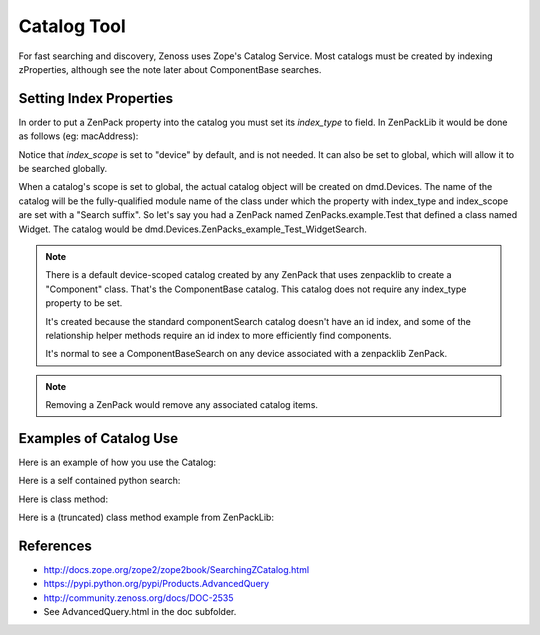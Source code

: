 =====================================
Catalog Tool
=====================================

For fast searching and discovery, Zenoss uses Zope's Catalog Service.
Most catalogs must be created by indexing zProperties, although see the note
later about ComponentBase searches.


Setting Index Properties
----------------------------

In order to put a ZenPack property into the catalog you must set its
*index_type* to field. In ZenPackLib it would be done as follows
(eg: macAddress):

.. code-block:: yaml
   :emphasize-lines: 14-15

   classes: !ZenPackSpec
     DEFAULTS:
       base: [zenpacklib.Component]
     ControlCenter:
       base: [zenpacklib.Device]
       meta_type: ZenossControlCenter
     Host:
       meta_type: ZenossControlCenterHost
       properties:
         ipaddr:
           label: IP Address
         macAddress:
           label: Mac Address
           index_type: field
           index_scope: device

Notice that *index_scope* is set to "device" by default, and is not needed.
It can also be set to global, which will allow it to be searched globally.

When a catalog's scope is set to global, the actual catalog object will be
created on dmd.Devices. The name of the catalog will be the fully-qualified
module name of the class under which the property with index_type and
index_scope are set with a "Search suffix". So let's say you had a ZenPack
named ZenPacks.example.Test that defined a class named Widget. The
catalog would be dmd.Devices.ZenPacks_example_Test_WidgetSearch.


.. Note:: There is a default device-scoped catalog created by any ZenPack that
          uses zenpacklib to create a "Component" class. That's the ComponentBase
          catalog. This catalog does not require any index_type property to be set.

          It's created because the standard componentSearch catalog doesn't have
          an id index, and some of the relationship helper methods require an id
          index to more efficiently find components.

          It's normal to see a ComponentBaseSearch on any device associated with
          a zenpacklib ZenPack.

.. Note:: Removing a ZenPack would remove any associated catalog items.

Examples of Catalog Use
---------------------------

Here is an example of how you use the Catalog:

.. code-block:: python
   :emphasize-lines: 6,14

   ############################################################################
   # Copyright (C) Zenoss, Inc. 2014, all rights reserved.
   ############################################################################

   # Zenoss Imports
   from Products.Zuul.interfaces import ICatalogTool

   # ZenPack Imports
   from ..APIC import APIC

   def cisco_apic_devs(self):
      """Return associated Cisco APIC instances."""

      catalog = ICatalogTool(self.getDmdRoot('Devices'))
      apic_devices = []

      for apic_result in catalog.search(types=[APIC]):
         try:
               apic = apic_result.getObject()
               apic_devices.append(apic)
         except Exception:
               continue

      return apic_devices


Here is a self contained python search:

.. code-block:: python
   :emphasize-lines: 6,14

   #!/usr/bin/env zendmd
   #
   # Print details of all WebTx datasources.

   from Products.Zuul.interfaces import ICatalogTool
   from ZenPacks.zenoss.ZenWebTx.datasources.WebTxDataSource import WebTxDataSource

   catalog = ICatalogTool(dmd.Devices)

   for result in catalog.search(WebTxDataSource):
      datasource = result.getObject()
      template = datasource.rrdTemplate()
      label = "{} - {}".format(template.getUIPath(), datasource.id)
      print "--[ {} ]{}".format(label, "-" * (73 - len(label)))
      print "Initial URL: {}".format(datasource.initialURL)
      print "Initial User: {}".format(datasource.initialUser)
      print "Timeout: {}".format(datasource.webTxTimeout)
      print "Interval: {}".format(datasource.cycletime)

      if datasource.commandTemplate:
         print "Twill Script:"
         print
         print datasource.commandTemplate
      else:
         print "Twill Script: n/a"

      print
                                                                        

Here is class method:

.. code-block:: python
   :emphasize-lines: 2,7

    from zope.event import notify
    from Products.Zuul.interfaces import ICatalogTool

    @classmethod
    def reindex_implementation_components(cls, dmd):
        device_class = dmd.Devices.getOrganizer('/Network/OpenvSwitch')
        results = ICatalogTool(device_class).search(
            ('ZenPacks.zenoss.OpenvSwitch.Port.Port',
             'ZenPacks.zenoss.OpenvSwitch.Interface.Interface',)
        )

        for brain in results:
            obj = brain.getObject()
            obj.index_object()
            notify(IndexingEvent(obj))

Here is a (truncated) class method example from ZenPackLib:

.. code-block:: python
   :emphasize-lines: 2,5,12-15

    def remove(self, app, leaveObjects=False):                                  
        from Products.Zuul.interfaces import ICatalogTool                       
        if not leaveObjects:                                                    
            dc = app.Devices                                                    
            for catalog in self.GLOBAL_CATALOGS:                                
                catObj = getattr(dc, catalog, None)                             
                if catObj:                                                      
                    LOG.info('Removing Catalog %s' % catalog)                   
                    dc._delObject(catalog)

            if self.NEW_COMPONENT_TYPES:
                LOG.info('Removing %s components' % self.id)
                cat = ICatalogTool(app.zport.dmd)
                for brain in cat.search(types=self.NEW_COMPONENT_TYPES):
                    component = brain.getObject()
                    component.getPrimaryParent()._delObject(component.id)

                # Remove our Device relations additions.
                from Products.ZenUtils.Utils import importClass
                for device_module_id in self.NEW_RELATIONS:
                    Device = importClass(device_module_id)
                    Device._relations = tuple([x for x in Device._relations
                                               if x[0] not in self.NEW_RELATIONS[device_module_id]])

                LOG.info('Removing %s relationships from existing devices.' % self.id)
                self._buildDeviceRelations()

References
-----------------

* http://docs.zope.org/zope2/zope2book/SearchingZCatalog.html
* https://pypi.python.org/pypi/Products.AdvancedQuery
* http://community.zenoss.org/docs/DOC-2535
* See AdvancedQuery.html in the doc subfolder.

